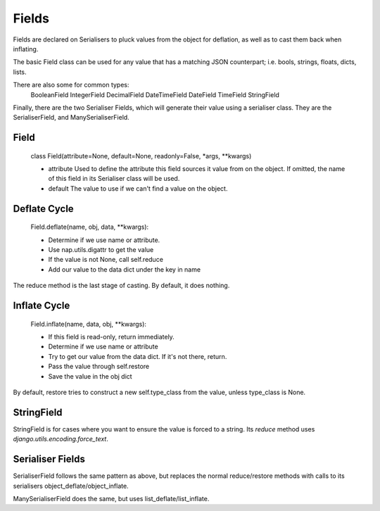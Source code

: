 ======
Fields
======

Fields are declared on Serialisers to pluck values from the object for deflation, as well as to cast them back when inflating.

The basic Field class can be used for any value that has a matching JSON counterpart; i.e. bools, strings, floats, dicts, lists.

There are also some for common types:
    BooleanField
    IntegerField
    DecimalField
    DateTimeField
    DateField
    TimeField
    StringField

Finally, there are the two Serialiser Fields, which will generate their value using a serialiser class.  They are the SerialiserField, and ManySerialiserField.

Field
=====

    class Field(attribute=None, default=None, readonly=False, \*args, \*\*kwargs)

    + attribute
      Used to define the attribute this field sources it value from on the object.  If omitted, the name of this field in its Serialiser class will be used.

    + default
      The value to use if we can't find a value on the object.

Deflate Cycle
=============

    Field.deflate(name, obj, data, \*\*kwargs):

    + Determine if we use name or attribute.
    + Use nap.utils.digattr to get the value
    + If the value is not None, call self.reduce
    + Add our value to the data dict under the key in name

The reduce method is the last stage of casting.  By default, it does nothing.

Inflate Cycle
=============

    Field.inflate(name, data, obj, \*\*kwargs):

    + If this field is read-only, return immediately.
    + Determine if we use name or attribute
    + Try to get our value from the data dict.  If it's not there, return.
    + Pass the value through self.restore
    + Save the value in the obj dict

By default, restore tries to construct a new self.type_class from the value, unless type_class is None.

StringField
===========

StringField is for cases where you want to ensure the value is forced to a string.  Its `reduce` method uses `django.utils.encoding.force_text`.

Serialiser Fields
=================

SerialiserField follows the same pattern as above, but replaces the normal reduce/restore methods with calls to its serialisers object_deflate/object_inflate.

ManySerialiserField does the same, but uses list_deflate/list_inflate.

